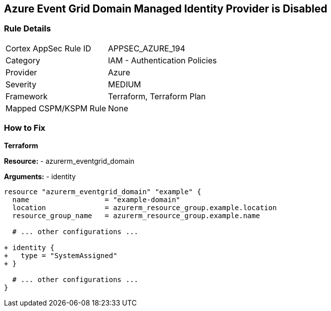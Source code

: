 == Azure Event Grid Domain Managed Identity Provider is Disabled
// Ensure that Managed identity provider is enabled for Azure Event Grid Domain.

=== Rule Details

[cols="1,2"]
|===
|Cortex AppSec Rule ID |APPSEC_AZURE_194
|Category |IAM - Authentication Policies
|Provider |Azure
|Severity |MEDIUM
|Framework |Terraform, Terraform Plan
|Mapped CSPM/KSPM Rule |None
|===


=== How to Fix

*Terraform*

*Resource:* 
- azurerm_eventgrid_domain

*Arguments:* 
- identity

[source,terraform]
----
resource "azurerm_eventgrid_domain" "example" {
  name                  = "example-domain"
  location              = azurerm_resource_group.example.location
  resource_group_name   = azurerm_resource_group.example.name

  # ... other configurations ...

+ identity {
+   type = "SystemAssigned"
+ }

  # ... other configurations ...
}
----

